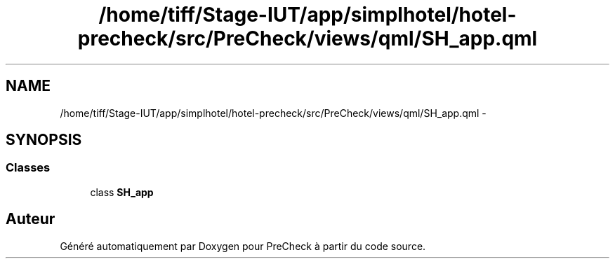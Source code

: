 .TH "/home/tiff/Stage-IUT/app/simplhotel/hotel-precheck/src/PreCheck/views/qml/SH_app.qml" 3 "Lundi Juin 24 2013" "Version 0.4" "PreCheck" \" -*- nroff -*-
.ad l
.nh
.SH NAME
/home/tiff/Stage-IUT/app/simplhotel/hotel-precheck/src/PreCheck/views/qml/SH_app.qml \- 
.SH SYNOPSIS
.br
.PP
.SS "Classes"

.in +1c
.ti -1c
.RI "class \fBSH_app\fP"
.br
.in -1c
.SH "Auteur"
.PP 
Généré automatiquement par Doxygen pour PreCheck à partir du code source\&.

